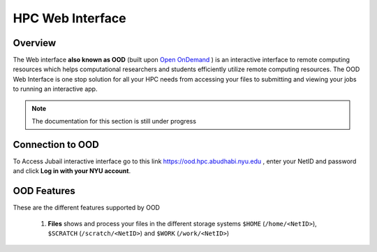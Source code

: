 *******************
HPC Web Interface
*******************

Overview
---------
The Web interface **also known as OOD** (built upon `Open OnDemand <https://openondemand.org>`__ ) is an interactive interface to remote computing resources which helps computational researchers and students efficiently utilize remote computing resources. The OOD Web Interface is one stop solution for all your HPC needs from accessing your files to submitting and viewing your jobs to running an interactive app.

.. note::

	The documentation for this section is still under progress

Connection to OOD
------------------

To Access Jubail interactive interface go to this link https://ood.hpc.abudhabi.nyu.edu , enter your NetID and password and click **Log in with your NYU account**.

    .. image:: /hpc/img/OOD_connection.png
    
OOD Features
------------
These are the different features supported by OOD

    .. image:: /hpc/img/ood_features.png
    
 1. **Files** shows and process your files in the different storage systems ``$HOME`` (``/home/<NetID>``), ``$SCRATCH`` (``/scratch/<NetID>``) and ``$WORK`` (``/work/<NetID>``)
 
     .. raw:: html
     
        <iframe width="560" height="315" src="https://www.youtube.com/embed/2Nc1eAl8GSQ" title="YouTube video player" frameborder="0" allow="accelerometer; autoplay; clipboard-write; encrypted-media; gyroscope; picture-in-picture" allowfullscreen></iframe>

